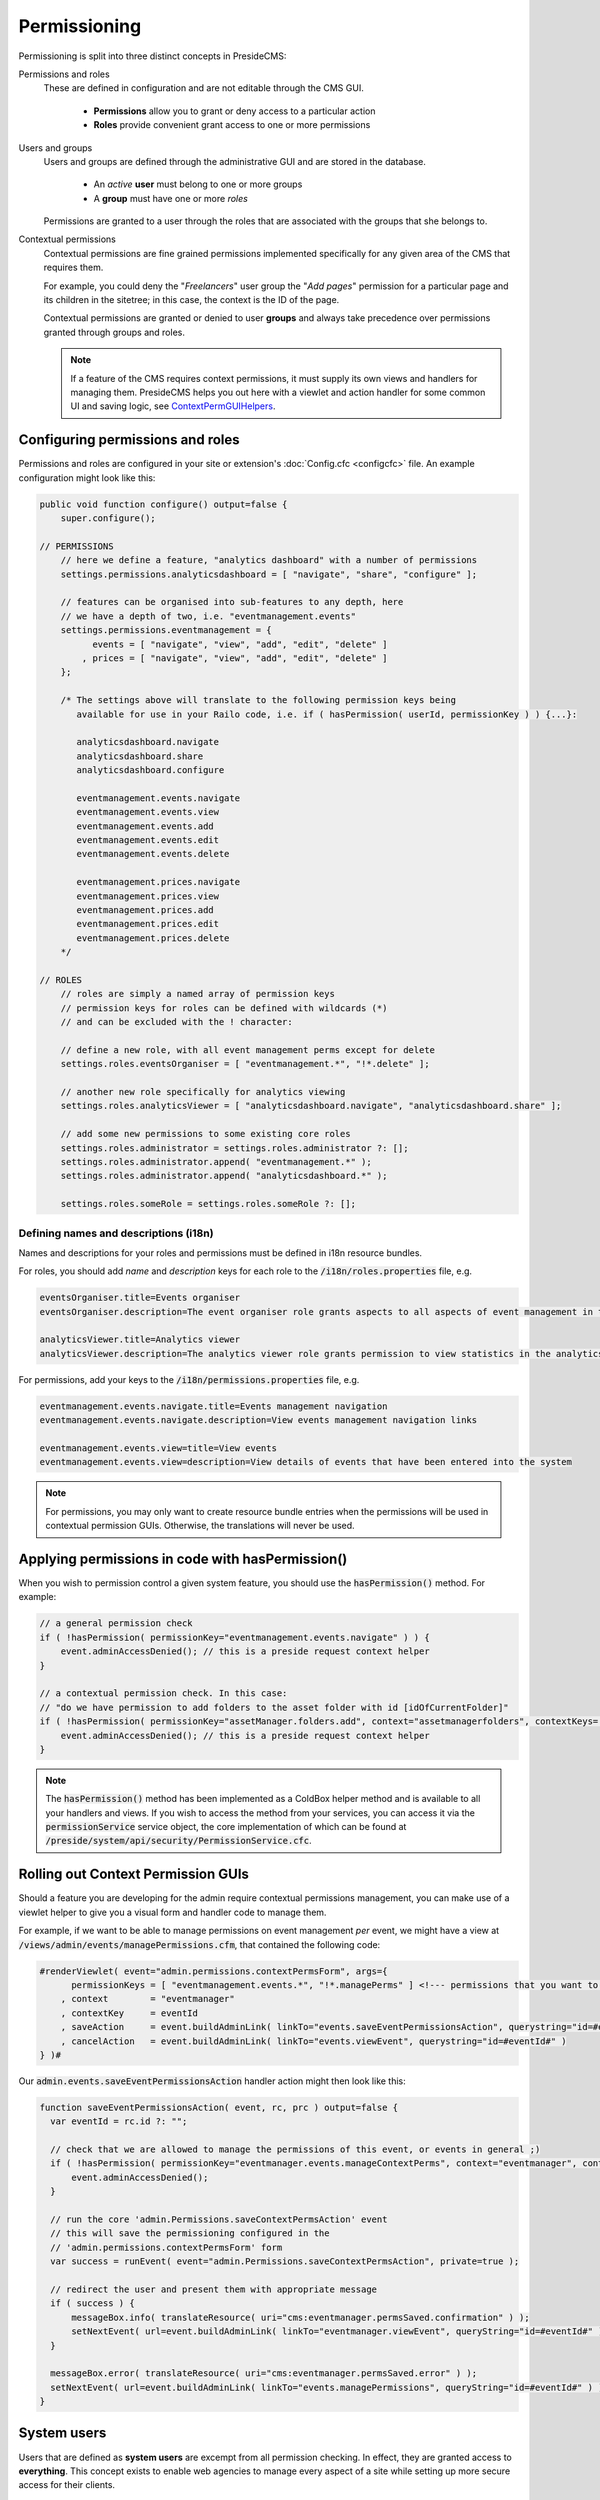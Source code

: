 Permissioning
=============

Permissioning is split into three distinct concepts in PresideCMS:

Permissions and roles
    These are defined in configuration and are not editable through the CMS GUI.

        - **Permissions** allow you to grant or deny access to a particular action
        - **Roles** provide convenient grant access to one or more permissions

Users and groups
    Users and groups are defined through the administrative GUI and are stored in the database.

        - An *active* **user** must belong to one or more groups
        - A **group** must have one or more *roles*

    Permissions are granted to a user through the roles that are associated with the groups that she belongs to.

Contextual permissions
    Contextual permissions are fine grained permissions implemented specifically for any given area of the CMS that requires them.

    For example, you could deny the "*Freelancers*" user group the "*Add pages*" permission for a particular page and its children in the sitetree; in this case, the context is the ID of the page.

    Contextual permissions are granted or denied to user **groups** and always take precedence over permissions granted through groups and roles.

    .. note::

        If a feature of the CMS requires context permissions, it must supply its own views and handlers for managing them. PresideCMS helps you out here with a viewlet and action handler for some common UI and saving logic, see ContextPermGUIHelpers_.

Configuring permissions and roles
#################################

Permissions and roles are configured in your site or extension's :doc:`Config.cfc <configcfc>` file. An example configuration might look like this:

.. code-block:: js

    public void function configure() output=false {
        super.configure();

    // PERMISSIONS
        // here we define a feature, "analytics dashboard" with a number of permissions
        settings.permissions.analyticsdashboard = [ "navigate", "share", "configure" ];

        // features can be organised into sub-features to any depth, here
        // we have a depth of two, i.e. "eventmanagement.events"
        settings.permissions.eventmanagement = {
              events = [ "navigate", "view", "add", "edit", "delete" ]
            , prices = [ "navigate", "view", "add", "edit", "delete" ]
        };

        /* The settings above will translate to the following permission keys being
           available for use in your Railo code, i.e. if ( hasPermission( userId, permissionKey ) ) {...}:

           analyticsdashboard.navigate
           analyticsdashboard.share
           analyticsdashboard.configure

           eventmanagement.events.navigate
           eventmanagement.events.view
           eventmanagement.events.add
           eventmanagement.events.edit
           eventmanagement.events.delete

           eventmanagement.prices.navigate
           eventmanagement.prices.view
           eventmanagement.prices.add
           eventmanagement.prices.edit
           eventmanagement.prices.delete
        */

    // ROLES
        // roles are simply a named array of permission keys
        // permission keys for roles can be defined with wildcards (*)
        // and can be excluded with the ! character:

        // define a new role, with all event management perms except for delete
        settings.roles.eventsOrganiser = [ "eventmanagement.*", "!*.delete" ];

        // another new role specifically for analytics viewing
        settings.roles.analyticsViewer = [ "analyticsdashboard.navigate", "analyticsdashboard.share" ];

        // add some new permissions to some existing core roles
        settings.roles.administrator = settings.roles.administrator ?: [];
        settings.roles.administrator.append( "eventmanagement.*" );
        settings.roles.administrator.append( "analyticsdashboard.*" );

        settings.roles.someRole = settings.roles.someRole ?: [];

Defining names and descriptions (i18n)
--------------------------------------

Names and descriptions for your roles and permissions must be defined in i18n resource bundles.

For roles, you should add *name* and *description* keys for each role to the :code:`/i18n/roles.properties` file, e.g.

.. code-block:: properties

    eventsOrganiser.title=Events organiser
    eventsOrganiser.description=The event organiser role grants aspects to all aspects of event management in the CMS except for deleting records (which must be done by the administrator)

    analyticsViewer.title=Analytics viewer
    analyticsViewer.description=The analytics viewer role grants permission to view statistics in the analytics dashboard

For permissions, add your keys to the :code:`/i18n/permissions.properties` file, e.g.


.. code-block:: properties

    eventmanagement.events.navigate.title=Events management navigation
    eventmanagement.events.navigate.description=View events management navigation links

    eventmanagement.events.view=title=View events
    eventmanagement.events.view=description=View details of events that have been entered into the system

.. note::

    For permissions, you may only want to create resource bundle entries when the permissions will be used in contextual permission GUIs. Otherwise, the translations will never be used.

Applying permissions in code with hasPermission()
#################################################

When you wish to permission control a given system feature, you should use the :code:`hasPermission()` method. For example:

.. code-block:: js

    // a general permission check
    if ( !hasPermission( permissionKey="eventmanagement.events.navigate" ) ) {
        event.adminAccessDenied(); // this is a preside request context helper
    }

    // a contextual permission check. In this case:
    // "do we have permission to add folders to the asset folder with id [idOfCurrentFolder]"
    if ( !hasPermission( permissionKey="assetManager.folders.add", context="assetmanagerfolders", contextKeys=[ idOfCurrentFolder ] ) ) {
        event.adminAccessDenied(); // this is a preside request context helper
    }

.. note::
    The :code:`hasPermission()` method has been implemented as a ColdBox helper method and is available to all your handlers and views. If you wish to access the method from your services, you can access it via the :code:`permissionService` service object, the core implementation of which can be found at :code:`/preside/system/api/security/PermissionService.cfc`.

.. _ContextPermGUIHelpers:

Rolling out Context Permission GUIs
###################################

Should a feature you are developing for the admin require contextual permissions management, you can make use of a viewlet helper to give you a visual form and handler code to manage them.

For example, if we want to be able to manage permissions on event management *per* event, we might have a view at :code:`/views/admin/events/managePermissions.cfm`, that contained the following code:

.. code-block:: cfm

    #renderViewlet( event="admin.permissions.contextPermsForm", args={
          permissionKeys = [ "eventmanagement.events.*", "!*.managePerms" ] <!--- permissions that you want to manage within the form --->
        , context        = "eventmanager"
        , contextKey     = eventId
        , saveAction     = event.buildAdminLink( linkTo="events.saveEventPermissionsAction", querystring="id=#eventId#" )
        , cancelAction   = event.buildAdminLink( linkTo="events.viewEvent", querystring="id=#eventId#" )
    } )#

Our :code:`admin.events.saveEventPermissionsAction` handler action might then look like this:

.. code-block:: js

    function saveEventPermissionsAction( event, rc, prc ) output=false {
      var eventId = rc.id ?: "";

      // check that we are allowed to manage the permissions of this event, or events in general ;)
      if ( !hasPermission( permissionKey="eventmanager.events.manageContextPerms", context="eventmanager", contextKeys=[ eventId ] ) ) {
          event.adminAccessDenied();
      }

      // run the core 'admin.Permissions.saveContextPermsAction' event
      // this will save the permissioning configured in the
      // 'admin.permissions.contextPermsForm' form
      var success = runEvent( event="admin.Permissions.saveContextPermsAction", private=true );

      // redirect the user and present them with appropriate message
      if ( success ) {
          messageBox.info( translateResource( uri="cms:eventmanager.permsSaved.confirmation" ) );
          setNextEvent( url=event.buildAdminLink( linkTo="eventmanager.viewEvent", queryString="id=#eventId#" ) );
      }

      messageBox.error( translateResource( uri="cms:eventmanager.permsSaved.error" ) );
      setNextEvent( url=event.buildAdminLink( linkTo="events.managePermissions", queryString="id=#eventId#" ) );
    }

System users
############

Users that are defined as **system users** are excempt from all permission checking. In effect, they are granted access to **everything**. This concept exists to enable web agencies to manage every aspect of a site while setting up more secure access for their clients.

System users are only configurable through your site's :doc:`Config.cfc <configcfc>` file as a comma separated list of login ids. The default value of this setting is 'sysadmin'. For example, in your site's Config.cfc, you might have:

.. code-block:: js

     public void function configure() output=false {
        super.configure();

        // ...

        settings.system_users = "sysadmin,developer"; // both the 'developer' and 'sysadmin' users are now defined as system users
      }

